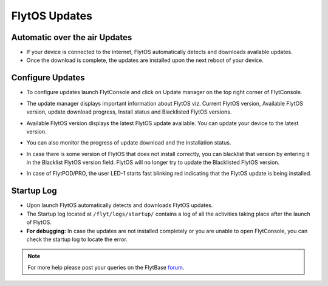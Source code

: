 .. _flytos_updates:

FlytOS Updates
==============

Automatic over the air Updates
------------------------------

* If your device is connected to the internet, FlytOS automatically detects and downloads available updates.
* Once the download is complete, the updates are installed upon the next reboot of your device.



Configure Updates
-----------------

* To configure updates launch FlytConsole and click on Update manager on the top right corner of FlytConsole. 
  
  .. image:: /_static/Images/UpdateManager.png
     :align: center 
     
  


* The update manager displays important information about FlytOS viz. Current FlytOS version, Available FlytOS version, update download progress, Install status and Blacklisted FlytOS versions. 
* Available FlytOS version displays the latest FlytOS update available. You can update your device to the latest version.   
* You can also monitor the progress of update download and the installation status.
* In case there is some version of FlytOS that does not install correctly, you can blacklist that version by entering it in the Blacklist FlytOS version field. FlytOS will no longer try to update the Blacklisted FlytOS version.
* In case of FlytPOD/PRO, the user LED-1 starts fast blinking red indicating that the FlytOS update is being installed.


Startup Log
-----------

* Upon launch FlytOS automatically detects and downloads FlytOS updates.
* The Startup log located at ``/flyt/logs/startup/`` contains a log of all the activities taking place after the launch of FlytOS.
* **For debugging:** In case the updates are not installed completely or you are unable to open FlytConsole, you can check the startup log to locate the error.
  

.. note:: For more help please post your queries on the FlytBase `forum <http://forums.flytbase.com/>`_. 